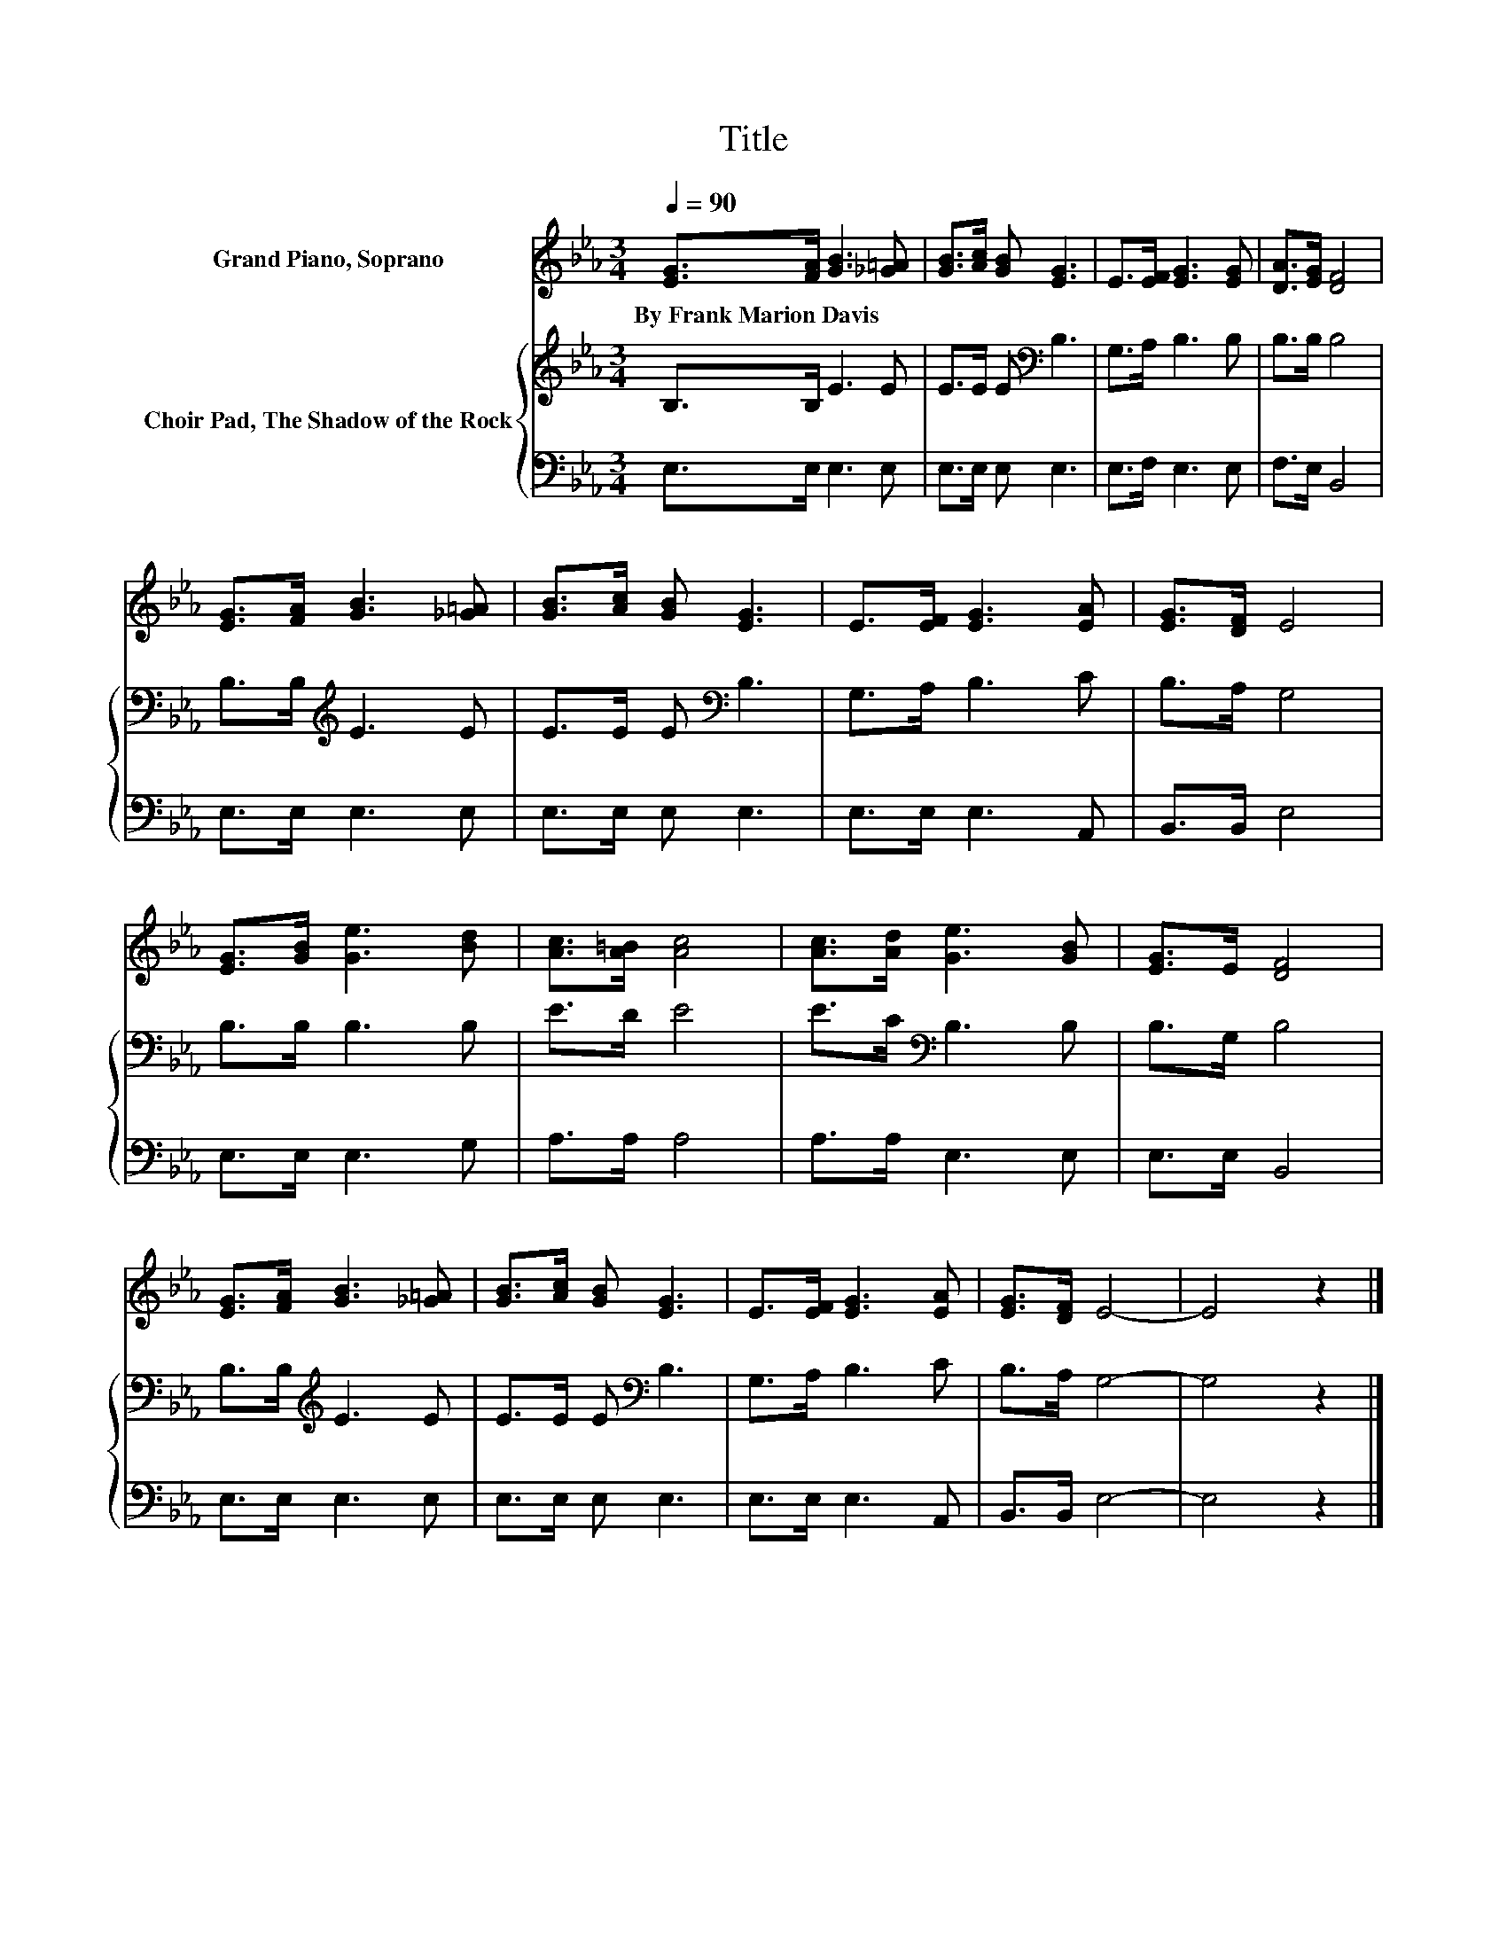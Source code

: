 X:1
T:Title
%%score 1 { 2 | 3 }
L:1/8
Q:1/4=90
M:3/4
K:Eb
V:1 treble nm="Grand Piano, Soprano"
V:2 treble nm="Choir Pad, The Shadow of the Rock"
V:3 bass 
V:1
 [EG]>[FA] [GB]3 [_G=A] | [GB]>[Ac] [GB] [EG]3 | E>[EF] [EG]3 [EG] | [DA]>[EG] [DF]4 | %4
w: By~Frank~Marion~Davis * * *||||
 [EG]>[FA] [GB]3 [_G=A] | [GB]>[Ac] [GB] [EG]3 | E>[EF] [EG]3 [EA] | [EG]>[DF] E4 | %8
w: ||||
 [EG]>[GB] [Ge]3 [Bd] | [Ac]>[A=B] [Ac]4 | [Ac]>[Ad] [Ge]3 [GB] | [EG]>E [DF]4 | %12
w: ||||
 [EG]>[FA] [GB]3 [_G=A] | [GB]>[Ac] [GB] [EG]3 | E>[EF] [EG]3 [EA] | [EG]>[DF] E4- | E4 z2 |] %17
w: |||||
V:2
 B,>B, E3 E | E>E E[K:bass] B,3 | G,>A, B,3 B, | B,>B, B,4 | B,>B,[K:treble] E3 E | %5
 E>E E[K:bass] B,3 | G,>A, B,3 C | B,>A, G,4 | B,>B, B,3 B, | E>D E4 | E>C[K:bass] B,3 B, | %11
 B,>G, B,4 | B,>B,[K:treble] E3 E | E>E E[K:bass] B,3 | G,>A, B,3 C | B,>A, G,4- | G,4 z2 |] %17
V:3
 E,>E, E,3 E, | E,>E, E, E,3 | E,>F, E,3 E, | F,>E, B,,4 | E,>E, E,3 E, | E,>E, E, E,3 | %6
 E,>E, E,3 A,, | B,,>B,, E,4 | E,>E, E,3 G, | A,>A, A,4 | A,>A, E,3 E, | E,>E, B,,4 | %12
 E,>E, E,3 E, | E,>E, E, E,3 | E,>E, E,3 A,, | B,,>B,, E,4- | E,4 z2 |] %17

